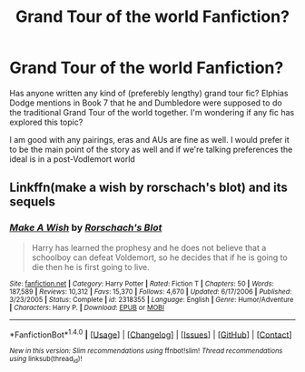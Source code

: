 #+TITLE: Grand Tour of the world Fanfiction?

* Grand Tour of the world Fanfiction?
:PROPERTIES:
:Author: capitolsara
:Score: 9
:DateUnix: 1488848611.0
:DateShort: 2017-Mar-07
:FlairText: Request
:END:
Has anyone written any kind of (preferebly lengthy) grand tour fic? Elphias Dodge mentions in Book 7 that he and Dumbledore were supposed to do the traditional Grand Tour of the world together. I'm wondering if any fic has explored this topic?

I am good with any pairings, eras and AUs are fine as well. I would prefer it to be the main point of the story as well and if we're talking preferences the ideal is in a post-Vodlemort world


** Linkffn(make a wish by rorschach's blot) and its sequels
:PROPERTIES:
:Author: viol8er
:Score: 5
:DateUnix: 1488849149.0
:DateShort: 2017-Mar-07
:END:

*** [[http://www.fanfiction.net/s/2318355/1/][*/Make A Wish/*]] by [[https://www.fanfiction.net/u/686093/Rorschach-s-Blot][/Rorschach's Blot/]]

#+begin_quote
  Harry has learned the prophesy and he does not believe that a schoolboy can defeat Voldemort, so he decides that if he is going to die then he is first going to live.
#+end_quote

^{/Site/: [[http://www.fanfiction.net/][fanfiction.net]] *|* /Category/: Harry Potter *|* /Rated/: Fiction T *|* /Chapters/: 50 *|* /Words/: 187,589 *|* /Reviews/: 10,312 *|* /Favs/: 15,370 *|* /Follows/: 4,670 *|* /Updated/: 6/17/2006 *|* /Published/: 3/23/2005 *|* /Status/: Complete *|* /id/: 2318355 *|* /Language/: English *|* /Genre/: Humor/Adventure *|* /Characters/: Harry P. *|* /Download/: [[http://www.ff2ebook.com/old/ffn-bot/index.php?id=2318355&source=ff&filetype=epub][EPUB]] or [[http://www.ff2ebook.com/old/ffn-bot/index.php?id=2318355&source=ff&filetype=mobi][MOBI]]}

--------------

*FanfictionBot*^{1.4.0} *|* [[[https://github.com/tusing/reddit-ffn-bot/wiki/Usage][Usage]]] | [[[https://github.com/tusing/reddit-ffn-bot/wiki/Changelog][Changelog]]] | [[[https://github.com/tusing/reddit-ffn-bot/issues/][Issues]]] | [[[https://github.com/tusing/reddit-ffn-bot/][GitHub]]] | [[[https://www.reddit.com/message/compose?to=tusing][Contact]]]

^{/New in this version: Slim recommendations using/ ffnbot!slim! /Thread recommendations using/ linksub(thread_id)!}
:PROPERTIES:
:Author: FanfictionBot
:Score: 3
:DateUnix: 1488849158.0
:DateShort: 2017-Mar-07
:END:
